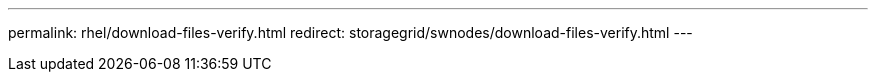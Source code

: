 ---
permalink: rhel/download-files-verify.html
redirect: storagegrid/swnodes/download-files-verify.html
---
